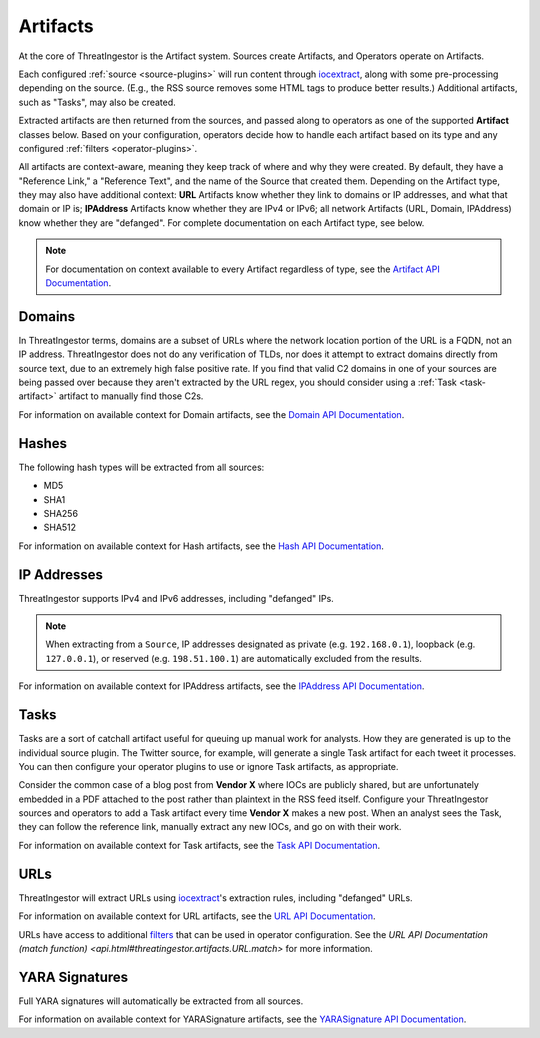 .. _artifacts:

Artifacts
=========

At the core of ThreatIngestor is the Artifact system. Sources create Artifacts,
and Operators operate on Artifacts.

Each configured :ref:`source <source-plugins>` will run content through
iocextract_, along with some pre-processing depending on the source.
(E.g., the RSS source removes some HTML tags to produce better results.)
Additional artifacts, such as "Tasks", may also be created.

Extracted artifacts are then returned from the sources, and passed along to
operators as one of the supported **Artifact** classes below. Based on your
configuration, operators decide how to handle each artifact based on its type
and any configured :ref:`filters <operator-plugins>`.

All artifacts are context-aware, meaning they keep track of where and why they
were created. By default, they have a "Reference Link," a "Reference Text", and
the name of the Source that created them. Depending on the Artifact type, they
may also have additional context: **URL** Artifacts know whether they link to
domains or IP addresses, and what that domain or IP is; **IPAddress** Artifacts
know whether they are IPv4 or IPv6; all network Artifacts (URL, Domain,
IPAddress) know whether they are "defanged". For complete documentation on each
Artifact type, see below.

.. note::

    For documentation on context available to every Artifact regardless of type,
    see the `Artifact API Documentation
    <api.html#threatingestor.artifacts.Artifact.format_message>`_.

.. _domain-artifact:

Domains
-------

In ThreatIngestor terms, domains are a subset of URLs where the network
location portion of the URL is a FQDN, not an IP address. ThreatIngestor does
not do any verification of TLDs, nor does it attempt to extract domains
directly from source text, due to an extremely high false positive rate. If you
find that valid C2 domains in one of your sources are being passed over because
they aren't extracted by the URL regex, you should consider using a :ref:`Task
<task-artifact>` artifact to manually find those C2s.

For information on available context for Domain artifacts, see the
`Domain API Documentation <api.html#threatingestor.artifacts.Domain.format_message>`_.

.. _hash-artifact:

Hashes
------

The following hash types will be extracted from all sources:

* MD5
* SHA1
* SHA256
* SHA512

For information on available context for Hash artifacts, see the
`Hash API Documentation <api.html#threatingestor.artifacts.Hash.format_message>`_.

.. _ipaddress-artifact:

IP Addresses
------------

ThreatIngestor supports IPv4 and IPv6 addresses, including "defanged" IPs.

.. note::

   When extracting from a ``Source``, IP addresses designated as private
   (e.g. ``192.168.0.1``), loopback (e.g. ``127.0.0.1``), or reserved
   (e.g. ``198.51.100.1``) are automatically excluded from the results.

For information on available context for IPAddress artifacts, see the
`IPAddress API Documentation <api.html#threatingestor.artifacts.IPAddress.format_message>`_.

.. _task-artifact:

Tasks
-----

Tasks are a sort of catchall artifact useful for queuing up manual work for
analysts. How they are generated is up to the individual source plugin. The
Twitter source, for example, will generate a single Task artifact for each
tweet it processes. You can then configure your operator plugins to use or
ignore Task artifacts, as appropriate.

Consider the common case of a blog post from **Vendor X** where IOCs are
publicly shared, but are unfortunately embedded in a PDF attached to the post
rather than plaintext in the RSS feed itself. Configure your ThreatIngestor
sources and operators to add a Task artifact every time **Vendor X** makes a
new post. When an analyst sees the Task, they can follow the reference link,
manually extract any new IOCs, and go on with their work.

For information on available context for Task artifacts, see the
`Task API Documentation <api.html#threatingestor.artifacts.Task.format_message>`_.

.. _url-artifact:

URLs
----

ThreatIngestor will extract URLs using iocextract_'s extraction rules,
including "defanged" URLs.

For information on available context for URL artifacts, see the `URL API
Documentation <api.html#threatingestor.artifacts.URL.format_message>`_.

URLs have access to additional `filters <operators>`_ that can be used in
operator configuration. See the `URL API Documentation (match function)
<api.html#threatingestor.artifacts.URL.match>` for more information.

.. _yarasignature-artifact:

YARA Signatures
---------------

Full YARA signatures will automatically be extracted from all sources.

For information on available context for YARASignature artifacts, see the
`YARASignature API Documentation <api.html#threatingestor.artifacts.YARASignature.format_message>`_.

.. _iocextract: https://iocextract.readthedocs.io/en/latest/

